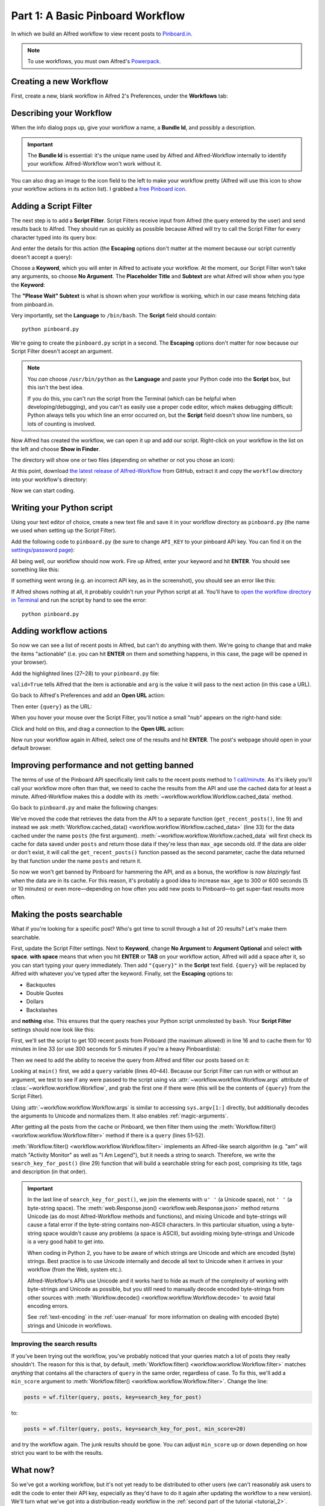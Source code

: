 
.. _tutorial_1:

=================================
Part 1: A Basic Pinboard Workflow
=================================

In which we build an Alfred workflow to view recent posts to `Pinboard.in`_.

.. note::

    To use workflows, you must own Alfred's
    `Powerpack <https://buy.alfredapp.com/>`_.

Creating a new Workflow
=======================

First, create a new, blank workflow in Alfred 2's Preferences, under the
**Workflows** tab:

.. image:: _static/screen1_blank_workflow.png

Describing your Workflow
========================

When the info dialog pops up, give your workflow a name, a **Bundle Id**,
and possibly a description.

.. important::

    The **Bundle Id** is essential: it's the unique name used by Alfred and
    Alfred-Workflow internally to identify your workflow. Alfred-Workflow
    won't work without it.

You can also drag an image to the icon field to the left to make your workflow
pretty (Alfred will use this icon to show your workflow actions in its action
list). I grabbed a `free Pinboard icon`_.

.. image:: _static/screen2_workflow_info1.png


Adding a Script Filter
======================

The next step is to add a **Script Filter**. Script Filters receive input from Alfred
(the query entered by the user) and send results back to Alfred. They should run
as quickly as possible because Alfred will try to call the Script Filter for
every character typed into its query box:

.. image:: _static/screen3_add_script_filter.png

And enter the details for this action (the **Escaping** options don't matter at
the moment because our script currently doesn't accept a query):

.. image:: _static/screen5_script_filter_details.png

Choose a **Keyword**, which you will enter in Alfred to activate your workflow.
At the moment, our Script Filter won't take any arguments, so choose
**No Argument**. The **Placeholder Title** and **Subtext** are what Alfred
will show when you type the **Keyword**:

.. image:: _static/screen4_alfred_list.png

The **"Please Wait" Subtext** is what is shown when your workflow is working,
which in our case means fetching data from pinboard.in.

Very importantly, set the **Language** to ``/bin/bash``.
The **Script** field should contain::

	python pinboard.py

We're going to create the ``pinboard.py`` script in a second. The **Escaping**
options don't matter for now because our Script Filter doesn't accept an
argument.

.. note::

    You *can* choose ``/usr/bin/python`` as the **Language** and paste
    your Python code into the **Script** box, but this isn't the best idea.

    If you do this, you can't run the script from the Terminal (which can be
    helpful when developing/debugging), and you can't as easily use a proper
    code editor, which makes debugging difficult: Python always tells you which
    line an error occurred on, but the **Script** field doesn't show line
    numbers, so lots of counting is involved.


Now Alfred has created the workflow, we can open it up and add our script.
Right-click on your workflow in the list on the left and choose
**Show in Finder**.

.. image:: _static/screen6_show_in_finder.png

The directory will show one or two files (depending on whether or not you
chose an icon):

.. image:: _static/screen7_finder.png

At this point, download `the latest release of Alfred-Workflow`_ from GitHub,
extract it and copy the ``workflow`` directory into your workflow's directory:

.. image:: _static/screen8_finder_with_workflow.png

Now we can start coding.


.. _writing-script:

Writing your Python script
==========================

Using your text editor of choice, create a new text file and save it in your
workflow directory as ``pinboard.py`` (the name we used when setting up the
Script Filter).

Add the following code to ``pinboard.py`` (be sure to change ``API_KEY`` to
your pinboard API key. You can find it on the `settings/password page`_):

.. code-block:: python
   :linenos:

    # encoding: utf-8

    import sys
    from workflow import Workflow, ICON_WEB, web

    API_KEY = 'your-pinboard-api-key'


    def main(wf):
        url = 'https://api.pinboard.in/v1/posts/recent'
        params = dict(auth_token=API_KEY, count=20, format='json')
        r = web.get(url, params)

        # throw an error if request failed
        # Workflow will catch this and show it to the user
        r.raise_for_status()

        # Parse the JSON returned by pinboard and extract the posts
        result = r.json()
        posts = result['posts']

        # Loop through the returned posts and add an item for each to
        # the list of results for Alfred
        for post in posts:
            wf.add_item(title=post['description'],
                        subtitle=post['href'],
                        icon=ICON_WEB)

        # Send the results to Alfred as XML
        wf.send_feedback()


    if __name__ == u"__main__":
        wf = Workflow()
        sys.exit(wf.run(main))


All being well, our workflow should now work. Fire up Alfred, enter your
keyword and hit **ENTER**. You should see something like this:

.. image:: _static/screen9_workflow_results.png

If something went wrong (e.g. an incorrect API key, as in the screenshot),
you should see an error like this:

.. image:: _static/screen10_workflow_error.png

If Alfred shows nothing at all, it probably couldn't run your Python script at
all. You'll have to `open the workflow directory in Terminal <http://www.youtube.com/watch?v=xsCCgITrrWI>`_
and run the script by hand to see the error::

	python pinboard.py

Adding workflow actions
=======================

So now we can see a list of recent posts in Alfred, but can't do anything with
them. We're going to change that and make the items "actionable" (i.e. you
can hit **ENTER** on them and something happens, in this case, the page
will be opened in your browser).

Add the highlighted lines (27–28) to your ``pinboard.py`` file:

.. code-block:: python
   :linenos:
   :emphasize-lines: 27,28

    # encoding: utf-8

    import sys
    from workflow import Workflow, ICON_WEB, web

    API_KEY = 'your-pinboard-api-key'


    def main(wf):
        url = 'https://api.pinboard.in/v1/posts/recent'
        params = dict(auth_token=API_KEY, count=20, format='json')
        r = web.get(url, params)

        # throw an error if request failed
        # Workflow will catch this and show it to the user
        r.raise_for_status()

        # Parse the JSON returned by pinboard and extract the posts
        result = r.json()
        posts = result['posts']

        # Loop through the returned posts and add an item for each to
        # the list of results for Alfred
        for post in posts:
            wf.add_item(title=post['description'],
                        subtitle=post['href'],
                        arg=post['href'],
                        valid=True,
                        icon=ICON_WEB)

        # Send the results to Alfred as XML
        wf.send_feedback()


    if __name__ == u"__main__":
        wf = Workflow()
        sys.exit(wf.run(main))


``valid=True`` tells Alfred that the item is actionable and ``arg`` is the
value it will pass to the next action (in this case a URL).

Go back to Alfred's Preferences and add an **Open URL** action:

.. image:: _static/screen11_add_open_url.png

Then enter ``{query}`` as the URL:

.. image:: _static/screen12_url_query.png

When you hover your mouse over the Script Filter, you'll notice a small "nub"
appears on the right-hand side:

.. image:: _static/screen12_5_nub.png

Click and hold on this, and drag a connection to the **Open URL** action:

.. image:: _static/screen13_connection.png

Now run your workflow again in Alfred, select one of the results and hit
**ENTER**. The post's webpage should open in your default browser.


Improving performance and not getting banned
============================================

The terms of use of the Pinboard API specifically limit calls to the recent
posts method to `1 call/minute <https://pinboard.in/api#limits>`_. As it's
likely you'll call your workflow more often than that, we need to cache the
results from the API and use the cached data for at least a minute.
Alfred-Workflow makes this a doddle with its
:meth:`~workflow.workflow.Workflow.cached_data` method.

Go back to ``pinboard.py`` and make the following changes:

.. code-block:: python
   :linenos:
   :emphasize-lines: 9-26,31-33

    # encoding: utf-8

    import sys
    from workflow import Workflow, ICON_WEB, web

    API_KEY = 'your-pinboard-api-key'


    def get_recent_posts():
        """Retrieve recent posts from Pinboard.in

        Returns a list of post dictionaries.

        """
        url = 'https://api.pinboard.in/v1/posts/recent'
        params = dict(auth_token=API_KEY, count=20, format='json')
        r = web.get(url, params)

        # throw an error if request failed
        # Workflow will catch this and show it to the user
        r.raise_for_status()

        # Parse the JSON returned by pinboard and extract the posts
        result = r.json()
        posts = result['posts']
        return posts


    def main(wf):

        # Retrieve posts from cache if available and no more than 60
        # seconds old
        posts = wf.cached_data('posts', get_recent_posts, max_age=60)

        # Loop through the returned posts and add an item for each to
        # the list of results for Alfred
        for post in posts:
            wf.add_item(title=post['description'],
                        subtitle=post['href'],
                        arg=post['href'],
                        valid=True,
                        icon=ICON_WEB)

        # Send the results to Alfred as XML
        wf.send_feedback()


We've moved the code that retrieves the data from the API to a separate
function (``get_recent_posts()``, line 9) and instead we ask
:meth:`Workflow.cached_data() <workflow.workflow.Workflow.cached_data>` (line 33)
for the data cached under the name ``posts`` (the first argument).
:meth:`~workflow.workflow.Workflow.cached_data` will first check its cache for
data saved under ``posts`` and return those data
if they're less than ``max_age`` seconds old. If the data are older or don't
exist, it will call the ``get_recent_posts()`` function passed as the second
parameter, cache the data returned by that function under the name ``posts``
and return it.

So now we won't get banned by Pinboard for hammering the API, and as a bonus,
the workflow is now *blazingly* fast when the data are in its cache. For this
reason, it's probably a good idea to increase ``max_age`` to 300 or 600 seconds
(5 or 10 minutes) or even more—depending on how often you add new posts
to Pinboard—to get super-fast results more often.


Making the posts searchable
===========================

What if you're looking for a specific post? Who's got time to scroll through
a list of 20 results? Let's make them searchable.

First, update the Script Filter settings. Next to **Keyword**, change
**No Argument** to **Argument Optional** and select **with space**.
**with space** means that when you hit **ENTER** or **TAB** on your workflow
action, Alfred will add a space after it, so you can start typing your query
immediately. Then add ``"{query}"`` in the **Script** text field. ``{query}``
will be replaced by Alfred with whatever you've typed after the keyword. Finally,
set the **Escaping** options to:

- Backquotes
- Double Quotes
- Dollars
- Backslashes

and **nothing** else. This ensures that the query reaches your Python script
unmolested by ``bash``. Your **Script Filter** settings should now look like
this:

.. image:: _static/screen14_script_filter_details.png

First, we'll set the script to get 100 recent posts from Pinboard (the maximum
allowed)  in line 16 and to cache them for 10 minutes in line 33 (or use 300
seconds for 5 minutes if you're a heavy Pinboardista):

.. code-block:: python
   :linenos:
   :emphasize-lines: 16,33

    # encoding: utf-8

    import sys
    from workflow import Workflow, ICON_WEB, web

    API_KEY = 'your-pinboard-api-key'


    def get_recent_posts():
        """Retrieve recent posts from Pinboard.in

        Returns a list of post dictionaries.

        """
        url = 'https://api.pinboard.in/v1/posts/recent'
        params = dict(auth_token=API_KEY, count=100, format='json')
        r = web.get(url, params)

        # throw an error if request failed
        # Workflow will catch this and show it to the user
        r.raise_for_status()

        # Parse the JSON returned by pinboard and extract the posts
        result = r.json()
        posts = result['posts']
        return posts


    def main(wf):

        # Retrieve posts from cache if available and no more than 600
        # seconds old
        posts = wf.cached_data('posts', get_recent_posts, max_age=600)

        # Loop through the returned posts and add an item for each to
        # the list of results for Alfred
        for post in posts:
            wf.add_item(title=post['description'],
                        subtitle=post['href'],
                        arg=post['href'],
                        valid=True,
                        icon=ICON_WEB)

        # Send the results to Alfred as XML
        wf.send_feedback()


    if __name__ == u"__main__":
        wf = Workflow()
        sys.exit(wf.run(main))


Then we need to add the ability to receive the query from Alfred and filter our
posts based on it:

.. code-block:: python
   :linenos:
   :emphasize-lines: 29-35,40-44,50-52

    # encoding: utf-8

    import sys
    from workflow import Workflow, ICON_WEB, web

    API_KEY = 'your-pinboard-api-key'


    def get_recent_posts():
        """Retrieve recent posts from Pinboard.in

        Returns a list of post dictionaries.

        """
        url = 'https://api.pinboard.in/v1/posts/recent'
        params = dict(auth_token=API_KEY, count=100, format='json')
        r = web.get(url, params)

        # throw an error if request failed
        # Workflow will catch this and show it to the user
        r.raise_for_status()

        # Parse the JSON returned by pinboard and extract the posts
        result = r.json()
        posts = result['posts']
        return posts


    def search_key_for_post(post):
        """Generate a string search key for a post"""
        elements = []
        elements.append(post['description'])  # title of post
        elements.append(post['tags'])  # post tags
        elements.append(post['extended'])  # description
        return u' '.join(elements)


    def main(wf):

        # Get query from Alfred
        if len(wf.args):
            query = wf.args[0]
        else:
            query = None

        # Retrieve posts from cache if available and no more than 600
        # seconds old
        posts = wf.cached_data('posts', get_recent_posts, max_age=600)

        # If script was passed a query, use it to filter posts
        if query:
            posts = wf.filter(query, posts, key=search_key_for_post)

        # Loop through the returned posts and add an item for each to
        # the list of results for Alfred
        for post in posts:
            wf.add_item(title=post['description'],
                        subtitle=post['href'],
                        arg=post['href'],
                        valid=True,
                        icon=ICON_WEB)

        # Send the results to Alfred as XML
        wf.send_feedback()


    if __name__ == u"__main__":
        wf = Workflow()
        sys.exit(wf.run(main))


Looking at ``main()`` first, we add a ``query`` variable (lines 40–44).
Because our Script Filter can run with or without an argument, we test to see
if any were passed to the script using via :attr:`~workflow.workflow.Workflow.args`
attribute of :class:`~workflow.workflow.Workflow`, and grab the first one if there were
(this will be the contents of ``{query}`` from the Script Filter).

Using :attr:`~workflow.workflow.Workflow.args` is similar to accessing
``sys.argv[1:]`` directly, but additionally decodes the arguments to Unicode
and normalizes them. It also enables :ref:`magic-arguments`.

After getting all the posts from the cache or Pinboard, we then filter them
using the :meth:`Workflow.filter() <workflow.workflow.Workflow.filter>` method
if there is a ``query`` (lines 51–52).

:meth:`Workflow.filter() <workflow.workflow.Workflow.filter>` implements an
Alfred-like search algorithm (e.g. "am" will match "Activity Monitor" as well
as "I Am Legend"), but it needs a string to search. Therefore, we write the
``search_key_for_post()`` (line 29) function that will build a searchable string
for each post, comprising its title, tags and description (in that order).

.. important::

    In the last line of ``search_key_for_post()``, we join the elements with
    ``u' '`` (a Unicode space), not ``' '`` (a byte-string space). The
    :meth:`web.Response.json() <workflow.web.Response.json>` method returns
    Unicode (as do most Alfred-Workflow methods and functions), and mixing
    Unicode and byte-strings will cause a fatal error if the byte-string
    contains non-ASCII characters. In this particular situation, using a
    byte-string space wouldn't cause any problems (a space is ASCII), but
    avoiding mixing byte-strings and Unicode is a very good habit to get into.

    When coding in Python 2, you have to be aware of which strings are Unicode
    and which are encoded  (byte) strings. Best practice is to use Unicode
    internally and decode all text to Unicode when it arrives in your workflow
    (from the Web, system etc.).

    Alfred-Workflow's APIs use Unicode and it works hard to hide as much of
    the complexity of working with byte-strings and Unicode as possible, but
    you still need to manually decode encoded byte-strings from other sources
    with :meth:`Workflow.decode() <workflow.workflow.Workflow.decode>` to avoid
    fatal encoding errors.

    See :ref:`text-encoding` in the :ref:`user-manual` for more information on
    dealing with encoded (byte) strings and Unicode in workflows.


Improving the search results
----------------------------

If you've been trying out the workflow, you've probably noticed that your queries
match a lot of posts they really shouldn't. The reason for this is that,
by default, :meth:`Workflow.filter() <workflow.workflow.Workflow.filter>` matches
*anything* that contains all the characters of ``query`` in the same order,
regardless of case. To fix this, we'll add a ``min_score`` argument to
:meth:`Workflow.filter() <workflow.workflow.Workflow.filter>`. Change the line:

.. code-block:: python


    posts = wf.filter(query, posts, key=search_key_for_post)

to:

.. code-block:: python

    posts = wf.filter(query, posts, key=search_key_for_post, min_score=20)

and try the workflow again. The junk results should be gone. You can adjust
``min_score`` up or down depending on how strict you want to be with the results.

What now?
=========

So we've got a working workflow, but it's not yet ready to be distributed to
other users (we can't reasonably ask users to edit the code to enter their API
key, especially as they'd have to do it again after updating the workflow to a
new version). We'll turn what we've got into a distribution-ready workflow in
the :ref:`second part of the tutorial <tutorial_2>`.

Further reading
---------------

For more information about writing Alfred workflows, try the following:

- `A good tutorial on Alfred workflows for beginners`_ by `Richard Guay`_
- `The Alfred Forum`_. It's a good place to find workflows and the
  `Workflow Help & Questions forum`_ forum is the best place to get help with
  writing workflows.

To learn more about coding in Python, try these resources:

- `The Python Tutorial`_ is a good place to start learning (more) about Python
  programming.
- `Dive into Python`_ by the dearly departed (from the Web) Mark Pilgrim is
  a wonderful (and free) book.
- `Learn Python the Hard Way`_ isn't as hard as it sounds. It's actually
  rather excellent, in fact.


.. _Pinboard.in: https://pinboard.in/
.. _free Pinboard icon: http://www.iconarchive.com/show/simple-icons-by-danleech/pinboard-icon.html
.. _settings/password page: https://pinboard.in/settings/password
.. _the latest release of Alfred-Workflow: https://github.com/deanishe/alfred-workflow/releases/latest
.. _A good tutorial on Alfred workflows for beginners: http://computers.tutsplus.com/tutorials/alfred-workflows-for-beginners--mac-55446
.. _Richard Guay: http://customct.com/
.. _The Alfred Forum: http://www.alfredforum.com/
.. _Workflow Help & Questions forum: http://www.alfredforum.com/forum/13-workflow-help-questions/
.. _The Python Tutorial: http://docs.python.org/2/tutorial/
.. _Dive into Python: http://www.diveintopython.net/toc/index.html
.. _Learn Python the Hard Way: http://learnpythonthehardway.org/book/

